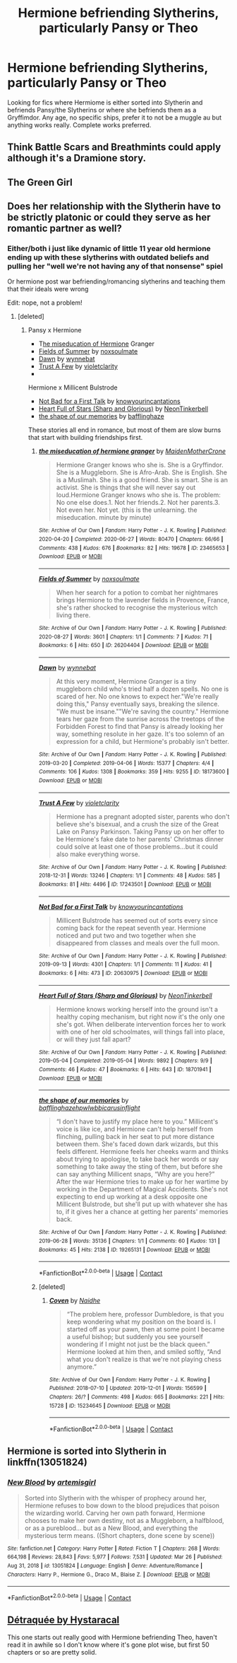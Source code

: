 #+TITLE: Hermione befriending Slytherins, particularly Pansy or Theo

* Hermione befriending Slytherins, particularly Pansy or Theo
:PROPERTIES:
:Author: sapphicsailoruranus
:Score: 5
:DateUnix: 1616955069.0
:DateShort: 2021-Mar-28
:FlairText: Request
:END:
Looking for fics where Hermiome is either sorted into Slytherin and befriends Pansy/the Slytherins or where she befriends them as a Gryffimdor. Any age, no specific ships, prefer it to not be a muggle au but anything works really. Complete works preferred.


** Think Battle Scars and Breathmints could apply although it's a Dramione story.
:PROPERTIES:
:Author: Lantana3012
:Score: 2
:DateUnix: 1616955393.0
:DateShort: 2021-Mar-28
:END:


** The Green Girl
:PROPERTIES:
:Author: GracielaGarcia
:Score: 0
:DateUnix: 1616955300.0
:DateShort: 2021-Mar-28
:END:


** Does her relationship with the Slytherin have to be strictly platonic or could they serve as her romantic partner as well?
:PROPERTIES:
:Author: BlueThePineapple
:Score: 1
:DateUnix: 1616956445.0
:DateShort: 2021-Mar-28
:END:

*** Either/both i just like dynamic of little 11 year old hermione ending up with these slytherins with outdated beliefs and pulling her "well we're not having any of that nonsense" spiel

Or hermione post war befriending/romancing slytherins and teaching them that their ideals were wrong

Edit: nope, not a problem!
:PROPERTIES:
:Author: sapphicsailoruranus
:Score: 3
:DateUnix: 1616956583.0
:DateShort: 2021-Mar-28
:END:

**** [deleted]
:PROPERTIES:
:Score: 2
:DateUnix: 1616956711.0
:DateShort: 2021-Mar-28
:END:

***** Pansy x Hermione

- T[[https://archiveofourown.org/works/23465653][he miseducation of Hermione]] Granger
- [[https://archiveofourown.org/works/26204404][Fields of Summer]] by [[https://archiveofourown.org/users/noxsoulmate/pseuds/noxsoulmate][noxsoulmate]]
- [[https://archiveofourown.org/works/18173600][Dawn]] by [[https://archiveofourown.org/users/wynnebat/pseuds/wynnebat][wynnebat]]
- [[https://archiveofourown.org/works/17243501][Trust A Few]] by [[https://archiveofourown.org/users/violetclarity/pseuds/violetclarity][violetclarity]]
- ​

Hermione x Millicent Bulstrode

- [[https://archiveofourown.org/works/20630975][Not Bad for a First Talk]] by [[https://archiveofourown.org/users/knowyourincantations/pseuds/knowyourincantations][knowyourincantations]]
- [[https://archiveofourown.org/works/18701941][Heart Full of Stars (Sharp and Glorious)]] by [[https://archiveofourown.org/users/NeonTinkerbell/pseuds/NeonTinkerbell][NeonTinkerbell]]
- [[https://archiveofourown.org/works/19265131][the shape of our memories]] by [[https://archiveofourown.org/users/bafflinghaze/pseuds/bafflinghaze][bafflinghaze]]

These stories all end in romance, but most of them are slow burns that start with building friendships first.
:PROPERTIES:
:Author: BlueThePineapple
:Score: 1
:DateUnix: 1616958100.0
:DateShort: 2021-Mar-28
:END:

****** [[https://archiveofourown.org/works/23465653][*/the miseducation of hermione granger/*]] by [[https://www.archiveofourown.org/users/MaidenMotherCrone/pseuds/MaidenMotherCrone][/MaidenMotherCrone/]]

#+begin_quote
  Hermione Granger knows who she is. She is a Gryffindor. She is a Muggleborn. She is Afro-Arab. She is English. She is a Muslimah. She is a good friend. She is smart. She is an activist. She is things that she will never say out loud.Hermione Granger knows who she is. The problem: No one else does.1. Not her friends.2. Not her parents.3. Not even her. Not yet.  (this is the unlearning. the miseducation. minute by minute)
#+end_quote

^{/Site/:} ^{Archive} ^{of} ^{Our} ^{Own} ^{*|*} ^{/Fandom/:} ^{Harry} ^{Potter} ^{-} ^{J.} ^{K.} ^{Rowling} ^{*|*} ^{/Published/:} ^{2020-04-20} ^{*|*} ^{/Completed/:} ^{2020-06-27} ^{*|*} ^{/Words/:} ^{80470} ^{*|*} ^{/Chapters/:} ^{66/66} ^{*|*} ^{/Comments/:} ^{438} ^{*|*} ^{/Kudos/:} ^{676} ^{*|*} ^{/Bookmarks/:} ^{82} ^{*|*} ^{/Hits/:} ^{19678} ^{*|*} ^{/ID/:} ^{23465653} ^{*|*} ^{/Download/:} ^{[[https://archiveofourown.org/downloads/23465653/the%20miseducation%20of.epub?updated_at=1615577419][EPUB]]} ^{or} ^{[[https://archiveofourown.org/downloads/23465653/the%20miseducation%20of.mobi?updated_at=1615577419][MOBI]]}

--------------

[[https://archiveofourown.org/works/26204404][*/Fields of Summer/*]] by [[https://www.archiveofourown.org/users/noxsoulmate/pseuds/noxsoulmate][/noxsoulmate/]]

#+begin_quote
  When her search for a potion to combat her nightmares brings Hermione to the lavender fields in Provence, France, she's rather shocked to recognise the mysterious witch living there.
#+end_quote

^{/Site/:} ^{Archive} ^{of} ^{Our} ^{Own} ^{*|*} ^{/Fandom/:} ^{Harry} ^{Potter} ^{-} ^{J.} ^{K.} ^{Rowling} ^{*|*} ^{/Published/:} ^{2020-08-27} ^{*|*} ^{/Words/:} ^{3601} ^{*|*} ^{/Chapters/:} ^{1/1} ^{*|*} ^{/Comments/:} ^{7} ^{*|*} ^{/Kudos/:} ^{71} ^{*|*} ^{/Bookmarks/:} ^{6} ^{*|*} ^{/Hits/:} ^{650} ^{*|*} ^{/ID/:} ^{26204404} ^{*|*} ^{/Download/:} ^{[[https://archiveofourown.org/downloads/26204404/Fields%20of%20Summer.epub?updated_at=1598876182][EPUB]]} ^{or} ^{[[https://archiveofourown.org/downloads/26204404/Fields%20of%20Summer.mobi?updated_at=1598876182][MOBI]]}

--------------

[[https://archiveofourown.org/works/18173600][*/Dawn/*]] by [[https://www.archiveofourown.org/users/wynnebat/pseuds/wynnebat][/wynnebat/]]

#+begin_quote
  At this very moment, Hermione Granger is a tiny muggleborn child who's tried half a dozen spells. No one is scared of her. No one knows to expect her."We're really doing this," Pansy eventually says, breaking the silence. "We must be insane.""We're saving the country." Hermione tears her gaze from the sunrise across the treetops of the Forbidden Forest to find that Pansy is already looking her way, something resolute in her gaze. It's too solemn of an expression for a child, but Hermione's probably isn't better.
#+end_quote

^{/Site/:} ^{Archive} ^{of} ^{Our} ^{Own} ^{*|*} ^{/Fandom/:} ^{Harry} ^{Potter} ^{-} ^{J.} ^{K.} ^{Rowling} ^{*|*} ^{/Published/:} ^{2019-03-20} ^{*|*} ^{/Completed/:} ^{2019-04-06} ^{*|*} ^{/Words/:} ^{15377} ^{*|*} ^{/Chapters/:} ^{4/4} ^{*|*} ^{/Comments/:} ^{106} ^{*|*} ^{/Kudos/:} ^{1308} ^{*|*} ^{/Bookmarks/:} ^{359} ^{*|*} ^{/Hits/:} ^{9255} ^{*|*} ^{/ID/:} ^{18173600} ^{*|*} ^{/Download/:} ^{[[https://archiveofourown.org/downloads/18173600/Dawn.epub?updated_at=1611495634][EPUB]]} ^{or} ^{[[https://archiveofourown.org/downloads/18173600/Dawn.mobi?updated_at=1611495634][MOBI]]}

--------------

[[https://archiveofourown.org/works/17243501][*/Trust A Few/*]] by [[https://www.archiveofourown.org/users/violetclarity/pseuds/violetclarity][/violetclarity/]]

#+begin_quote
  Hermione has a pregnant adopted sister, parents who don't believe she's bisexual, and a crush the size of the Great Lake on Pansy Parkinson. Taking Pansy up on her offer to be Hermione's fake date to her parents' Christmas dinner could solve at least one of those problems...but it could also make everything worse.
#+end_quote

^{/Site/:} ^{Archive} ^{of} ^{Our} ^{Own} ^{*|*} ^{/Fandom/:} ^{Harry} ^{Potter} ^{-} ^{J.} ^{K.} ^{Rowling} ^{*|*} ^{/Published/:} ^{2018-12-31} ^{*|*} ^{/Words/:} ^{13246} ^{*|*} ^{/Chapters/:} ^{1/1} ^{*|*} ^{/Comments/:} ^{48} ^{*|*} ^{/Kudos/:} ^{585} ^{*|*} ^{/Bookmarks/:} ^{81} ^{*|*} ^{/Hits/:} ^{4496} ^{*|*} ^{/ID/:} ^{17243501} ^{*|*} ^{/Download/:} ^{[[https://archiveofourown.org/downloads/17243501/Trust%20A%20Few.epub?updated_at=1546276246][EPUB]]} ^{or} ^{[[https://archiveofourown.org/downloads/17243501/Trust%20A%20Few.mobi?updated_at=1546276246][MOBI]]}

--------------

[[https://archiveofourown.org/works/20630975][*/Not Bad for a First Talk/*]] by [[https://www.archiveofourown.org/users/knowyourincantations/pseuds/knowyourincantations][/knowyourincantations/]]

#+begin_quote
  Millicent Bulstrode has seemed out of sorts every since coming back for the repeat seventh year. Hermione noticed and put two and two together when she disappeared from classes and meals over the full moon.
#+end_quote

^{/Site/:} ^{Archive} ^{of} ^{Our} ^{Own} ^{*|*} ^{/Fandom/:} ^{Harry} ^{Potter} ^{-} ^{J.} ^{K.} ^{Rowling} ^{*|*} ^{/Published/:} ^{2019-09-13} ^{*|*} ^{/Words/:} ^{4301} ^{*|*} ^{/Chapters/:} ^{1/1} ^{*|*} ^{/Comments/:} ^{11} ^{*|*} ^{/Kudos/:} ^{41} ^{*|*} ^{/Bookmarks/:} ^{6} ^{*|*} ^{/Hits/:} ^{473} ^{*|*} ^{/ID/:} ^{20630975} ^{*|*} ^{/Download/:} ^{[[https://archiveofourown.org/downloads/20630975/Not%20Bad%20for%20a%20First%20Talk.epub?updated_at=1568419829][EPUB]]} ^{or} ^{[[https://archiveofourown.org/downloads/20630975/Not%20Bad%20for%20a%20First%20Talk.mobi?updated_at=1568419829][MOBI]]}

--------------

[[https://archiveofourown.org/works/18701941][*/Heart Full of Stars (Sharp and Glorious)/*]] by [[https://www.archiveofourown.org/users/NeonTinkerbell/pseuds/NeonTinkerbell][/NeonTinkerbell/]]

#+begin_quote
  Hermione knows working herself into the ground isn't a healthy coping mechanism, but right now it's the only one she's got. When deliberate intervention forces her to work with one of her old schoolmates, will things fall into place, or will they just fall apart?
#+end_quote

^{/Site/:} ^{Archive} ^{of} ^{Our} ^{Own} ^{*|*} ^{/Fandom/:} ^{Harry} ^{Potter} ^{-} ^{J.} ^{K.} ^{Rowling} ^{*|*} ^{/Published/:} ^{2019-05-04} ^{*|*} ^{/Completed/:} ^{2019-05-04} ^{*|*} ^{/Words/:} ^{9892} ^{*|*} ^{/Chapters/:} ^{9/9} ^{*|*} ^{/Comments/:} ^{46} ^{*|*} ^{/Kudos/:} ^{47} ^{*|*} ^{/Bookmarks/:} ^{6} ^{*|*} ^{/Hits/:} ^{643} ^{*|*} ^{/ID/:} ^{18701941} ^{*|*} ^{/Download/:} ^{[[https://archiveofourown.org/downloads/18701941/Heart%20Full%20of%20Stars.epub?updated_at=1584059223][EPUB]]} ^{or} ^{[[https://archiveofourown.org/downloads/18701941/Heart%20Full%20of%20Stars.mobi?updated_at=1584059223][MOBI]]}

--------------

[[https://archiveofourown.org/works/19265131][*/the shape of our memories/*]] by [[https://www.archiveofourown.org/users/bafflinghaze/pseuds/bafflinghaze/users/hpwlwbb/pseuds/hpwlwbb/users/icarusinflight/pseuds/icarusinflight][/bafflinghazehpwlwbbicarusinflight/]]

#+begin_quote
  “I don't have to justify my place here to you.” Millicent's voice is like ice, and Hermione can't help herself from flinching, pulling back in her seat to put more distance between them. She's faced down dark wizards, but this feels different. Hermione feels her cheeks warm and thinks about trying to apologise, to take back her words or say something to take away the sting of them, but before she can say anything Millicent snaps, “Why are you here?” After the war Hermione tries to make up for her wartime by working in the Department of Magical Accidents. She's not expecting to end up working at a desk opposite one Millicent Bulstrode, but she'll put up with whatever she has to, if it gives her a chance at getting her parents' memories back.
#+end_quote

^{/Site/:} ^{Archive} ^{of} ^{Our} ^{Own} ^{*|*} ^{/Fandom/:} ^{Harry} ^{Potter} ^{-} ^{J.} ^{K.} ^{Rowling} ^{*|*} ^{/Published/:} ^{2019-06-28} ^{*|*} ^{/Words/:} ^{35136} ^{*|*} ^{/Chapters/:} ^{1/1} ^{*|*} ^{/Comments/:} ^{60} ^{*|*} ^{/Kudos/:} ^{131} ^{*|*} ^{/Bookmarks/:} ^{45} ^{*|*} ^{/Hits/:} ^{2138} ^{*|*} ^{/ID/:} ^{19265131} ^{*|*} ^{/Download/:} ^{[[https://archiveofourown.org/downloads/19265131/the%20shape%20of%20our.epub?updated_at=1563251398][EPUB]]} ^{or} ^{[[https://archiveofourown.org/downloads/19265131/the%20shape%20of%20our.mobi?updated_at=1563251398][MOBI]]}

--------------

*FanfictionBot*^{2.0.0-beta} | [[https://github.com/FanfictionBot/reddit-ffn-bot/wiki/Usage][Usage]] | [[https://www.reddit.com/message/compose?to=tusing][Contact]]
:PROPERTIES:
:Author: FanfictionBot
:Score: 1
:DateUnix: 1616958368.0
:DateShort: 2021-Mar-28
:END:


****** [deleted]
:PROPERTIES:
:Score: 0
:DateUnix: 1616958335.0
:DateShort: 2021-Mar-28
:END:

******* [[https://archiveofourown.org/works/15234645][*/Coven/*]] by [[https://www.archiveofourown.org/users/Naidhe/pseuds/Naidhe][/Naidhe/]]

#+begin_quote
  “The problem here, professor Dumbledore, is that you keep wondering what my position on the board is. I started off as your pawn, then at some point I became a useful bishop; but suddenly you see yourself wondering if I might not just be the black queen.” Hermione looked at him then, and smiled softly, “And what you don't realize is that we're not playing chess anymore.”
#+end_quote

^{/Site/:} ^{Archive} ^{of} ^{Our} ^{Own} ^{*|*} ^{/Fandom/:} ^{Harry} ^{Potter} ^{-} ^{J.} ^{K.} ^{Rowling} ^{*|*} ^{/Published/:} ^{2018-07-10} ^{*|*} ^{/Updated/:} ^{2019-12-01} ^{*|*} ^{/Words/:} ^{156599} ^{*|*} ^{/Chapters/:} ^{26/?} ^{*|*} ^{/Comments/:} ^{498} ^{*|*} ^{/Kudos/:} ^{665} ^{*|*} ^{/Bookmarks/:} ^{221} ^{*|*} ^{/Hits/:} ^{15728} ^{*|*} ^{/ID/:} ^{15234645} ^{*|*} ^{/Download/:} ^{[[https://archiveofourown.org/downloads/15234645/Coven.epub?updated_at=1591635200][EPUB]]} ^{or} ^{[[https://archiveofourown.org/downloads/15234645/Coven.mobi?updated_at=1591635200][MOBI]]}

--------------

*FanfictionBot*^{2.0.0-beta} | [[https://github.com/FanfictionBot/reddit-ffn-bot/wiki/Usage][Usage]] | [[https://www.reddit.com/message/compose?to=tusing][Contact]]
:PROPERTIES:
:Author: FanfictionBot
:Score: 1
:DateUnix: 1616958387.0
:DateShort: 2021-Mar-28
:END:


** Hermione is sorted into Slytherin in linkffn(13051824)
:PROPERTIES:
:Author: ATRDCI
:Score: 1
:DateUnix: 1616958990.0
:DateShort: 2021-Mar-28
:END:

*** [[https://www.fanfiction.net/s/13051824/1/][*/New Blood/*]] by [[https://www.fanfiction.net/u/494464/artemisgirl][/artemisgirl/]]

#+begin_quote
  Sorted into Slytherin with the whisper of prophecy around her, Hermione refuses to bow down to the blood prejudices that poison the wizarding world. Carving her own path forward, Hermione chooses to make her own destiny, not as a Muggleborn, a halfblood, or as a pureblood... but as a New Blood, and everything the mysterious term means. ((Short chapters, done scene by scene))
#+end_quote

^{/Site/:} ^{fanfiction.net} ^{*|*} ^{/Category/:} ^{Harry} ^{Potter} ^{*|*} ^{/Rated/:} ^{Fiction} ^{T} ^{*|*} ^{/Chapters/:} ^{268} ^{*|*} ^{/Words/:} ^{664,198} ^{*|*} ^{/Reviews/:} ^{28,843} ^{*|*} ^{/Favs/:} ^{5,977} ^{*|*} ^{/Follows/:} ^{7,531} ^{*|*} ^{/Updated/:} ^{Mar} ^{26} ^{*|*} ^{/Published/:} ^{Aug} ^{31,} ^{2018} ^{*|*} ^{/id/:} ^{13051824} ^{*|*} ^{/Language/:} ^{English} ^{*|*} ^{/Genre/:} ^{Adventure/Romance} ^{*|*} ^{/Characters/:} ^{Harry} ^{P.,} ^{Hermione} ^{G.,} ^{Draco} ^{M.,} ^{Blaise} ^{Z.} ^{*|*} ^{/Download/:} ^{[[http://www.ff2ebook.com/old/ffn-bot/index.php?id=13051824&source=ff&filetype=epub][EPUB]]} ^{or} ^{[[http://www.ff2ebook.com/old/ffn-bot/index.php?id=13051824&source=ff&filetype=mobi][MOBI]]}

--------------

*FanfictionBot*^{2.0.0-beta} | [[https://github.com/FanfictionBot/reddit-ffn-bot/wiki/Usage][Usage]] | [[https://www.reddit.com/message/compose?to=tusing][Contact]]
:PROPERTIES:
:Author: FanfictionBot
:Score: -1
:DateUnix: 1616959025.0
:DateShort: 2021-Mar-28
:END:


** [[https://m.fanfiction.net/s/12526865/1/D%C3%A9traqu%C3%A9e][Détraquée by Hystaracal]]

This one starts out really good with Hermione befriending Theo, haven't read it in awhile so I don't know where it's gone plot wise, but first 50 chapters or so are pretty solid.
:PROPERTIES:
:Author: EmMacca
:Score: 1
:DateUnix: 1616967595.0
:DateShort: 2021-Mar-29
:END:
